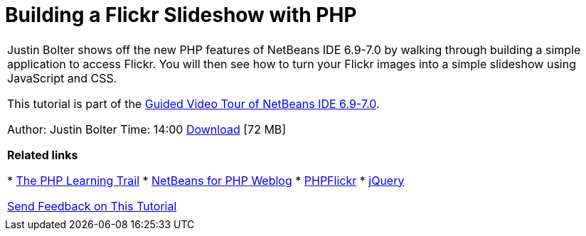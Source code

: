 // 
//     Licensed to the Apache Software Foundation (ASF) under one
//     or more contributor license agreements.  See the NOTICE file
//     distributed with this work for additional information
//     regarding copyright ownership.  The ASF licenses this file
//     to you under the Apache License, Version 2.0 (the
//     "License"); you may not use this file except in compliance
//     with the License.  You may obtain a copy of the License at
// 
//       http://www.apache.org/licenses/LICENSE-2.0
// 
//     Unless required by applicable law or agreed to in writing,
//     software distributed under the License is distributed on an
//     "AS IS" BASIS, WITHOUT WARRANTIES OR CONDITIONS OF ANY
//     KIND, either express or implied.  See the License for the
//     specific language governing permissions and limitations
//     under the License.
//

= Building a Flickr Slideshow with PHP
:page-layout: tutorial
:jbake-tags: tutorials 
:jbake-status: published
:icons: font
:page-syntax: true
:source-highlighter: pygments
:toc: left
:toc-title:
:description: Building a Flickr Slideshow with PHP - Apache NetBeans
:keywords: Apache NetBeans, Tutorials, Building a Flickr Slideshow with PHP

|===
|Justin Bolter shows off the new PHP features of NetBeans IDE 6.9-7.0 by walking through building a simple application to access Flickr. You will then see how to turn your Flickr images into a simple slideshow using JavaScript and CSS.

This tutorial is part of the xref:kb/docs/intro-screencasts.adoc[+Guided Video Tour of NetBeans IDE 6.9-7.0+].

Author: Justin Bolter
Time: 14:00 
link:http://bits.netbeans.org/media/NB65-flickrPHP-Screencast.flv[+Download+] [72 MB]


*Related links*

* xref:kb/docs/php.adoc[+The PHP Learning Trail+]
* link:http://blogs.oracle.com/netbeansphp/[+NetBeans for PHP Weblog+]
* link:http://phpflickr.com/[+PHPFlickr+]
* link:http://jquery.com/[+jQuery+]

xref:front::community/mailing-lists.adoc[+Send Feedback on This Tutorial+]

 |   
|===

